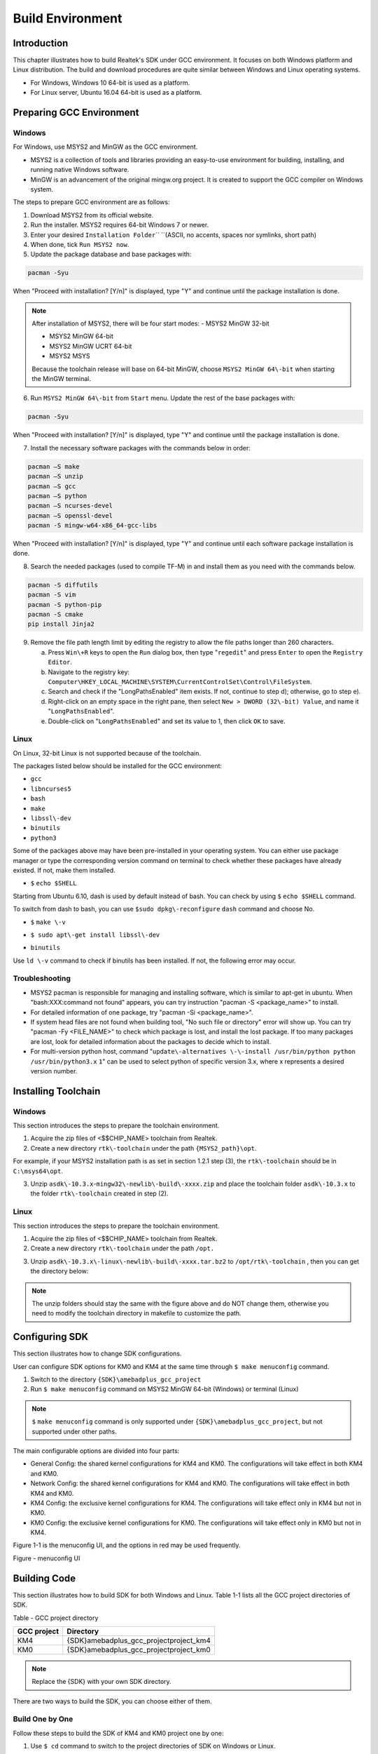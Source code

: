 Build Environment
==================================
Introduction
------------------------
This chapter illustrates how to build Realtek's SDK under GCC environment. It focuses on both Windows platform and Linux distribution. The build and download procedures are quite similar between Windows and Linux operating systems.

- For Windows, Windows 10 64\-bit is used as a platform.

- For Linux server, Ubuntu 16.04 64\-bit is used as a platform.

Preparing GCC Environment
--------------------------------------------------
Windows
~~~~~~~~~~~~~~
For Windows, use MSYS2 and MinGW as the GCC environment.

- MSYS2 is a collection of tools and libraries providing an easy\-to\-use environment for building, installing, and running native Windows software.

- MinGW is an advancement of the original mingw.org project. It is created to support the GCC compiler on Windows system.


The steps to prepare GCC environment are as follows:

1. Download MSYS2 from its official website.

2. Run the installer. MSYS2 requires 64-bit Windows 7 or newer.

3. Enter your desired \ ``Installation Folder``\ \ `` ``\ (ASCII, no accents, spaces nor symlinks, short path)

4. When done, tick \ ``Run MSYS2 now``\ .



5. Update the package database and base packages with:

.. code::

   
   pacman -Syu
When "Proceed with installation? [Y/n]" is displayed, type "Y" and continue until the package installation is done.



.. image:: ../_static/gcc_build_environment_rst/03b36142a17d370d5dc82679a28dead21a1d5f06.png
   :height: 44
   :width: 144
   :align: center


.. note::
   After installation of MSYS2, there will be four start modes:
   - MSYS2 MinGW 32\-bit

   - MSYS2 MinGW 64\-bit

   - MSYS2 MinGW UCRT 64\-bit

   - MSYS2 MSYS

   Because the toolchain release will base on 64\-bit MinGW, choose \ ``MSYS2 MinGW 64\-bit``\  when starting the MinGW terminal.

6. Run \ ``MSYS2 MinGW 64\-bit``\  from \ ``Start``\  menu. Update the rest of the base packages with:

.. code::

   
   pacman -Syu
When "Proceed with installation? [Y/n]" is displayed, type "Y" and continue until the package installation is done.

.. image:: ../_static/gcc_build_environment_rst/570687cf2f8026e90eb349c00760d8257841d38f.png
   :height: 395
   :width: 579
   :align: center


7. Install the necessary software packages with the commands below in order:

.. code::

   
   pacman –S make
   pacman –S unzip
   pacman –S gcc
   pacman –S python
   pacman –S ncurses-devel
   pacman –S openssl-devel
   pacman -S mingw-w64-x86_64-gcc-libs
When "Proceed with installation? [Y/n]" is displayed, type "Y" and continue until each software package installation is done.

8. Search the needed packages (used to compile TF\-M) in  and install them as you need with the commands below.

.. code::

   
   pacman -S diffutils
   pacman -S vim
   pacman -S python-pip
   pacman -S cmake
   pip install Jinja2
9. Remove the file path length limit by editing the registry to allow the file paths longer than 260 characters.

   a. Press \ ``Win\+R``\  keys to open the \ ``Run``\  dialog box, then type "\ ``regedit``\ " and press \ ``Enter``\  to open the \ ``Registry Editor``\ .

   b. Navigate to the registry key: \ ``Computer\HKEY_LOCAL_MACHINE\SYSTEM\CurrentControlSet\Control\FileSystem``\ .

   c. Search and check if the "LongPathsEnabled" item exists. If not, continue to step d); otherwise, go to step e).

   d. Right\-click on an empty space in the right pane, then select \ ``New > DWORD (32\-bit) Value``\ , and name it "\ ``LongPathsEnabled``\ ".

   e. Double\-click on "\ ``LongPathsEnabled``\ " and set its value to 1, then click \ ``OK``\  to save.

Linux
~~~~~~~~~~
On Linux, 32\-bit Linux is not supported because of the toolchain.


The packages listed below should be installed for the GCC environment:

- \ ``gc``\ \ ``c``\ 

- \ ``lib``\ \ ``ncurses5``\ 

- \ ``bash``\ 

- \ ``make``\ 

- \ ``libssl\-dev``\ 

- \ ``bi``\ \ ``nutils``\ 

- \ ``p``\ \ ``ython3``\ 


Some of the packages above may have been pre\-installed in your operating system. You can either use package manager or type the corresponding version command on terminal to check whether these packages have already existed. If not, make them installed.


- \ ``$``\  \ ``echo $SHELL``\ 

Starting from Ubuntu 6.10, dash is used by default instead of bash. You can check by using \ ``$``\  \ ``ech``\ \ ``o $SHELL``\  command.

.. image:: ../_static/gcc_build_environment_rst/8fec34465badfc6b34d0fdcc29d36ee5fb9311d6.png
   :height: 35
   :width: 384
   :align: center


To switch from dash to bash, you can use \ ``$``\ \ ``sudo dpkg\-reconfigure``\  \ ``d``\ \ ``ash``\  command and choose No.

.. image:: ../_static/gcc_build_environment_rst/db5fbf215efd5d28ffe910f846b055dbcee20d7f.png
   :height: 224
   :width: 1241
   :align: center


- \ ``$``\  \ ``make \-v``\ 

.. image:: ../_static/gcc_build_environment_rst/e71390dc1eb5172b2df7fa87c842a7bc8fea4e39.png
   :height: 123
   :width: 705
   :align: center


- \ ``$ sudo apt\-get install libssl\-dev``\ 

.. image:: ../_static/gcc_build_environment_rst/46814da9a2a450dc380db80bdcd1ebca2020d1df.png
   :height: 513
   :width: 1039
   :align: center


- \ ``b``\ \ ``i``\ \ ``nutils``\ 

Use \ ``ld \-v``\  command to check if binutils has been installed. If not, the following error may occur.

.. image:: ../_static/gcc_build_environment_rst/6d675afc5542fb6e3bd158a5bd557c0972e4d854.png
   :height: 694
   :width: 1155
   :align: center


Troubleshooting
~~~~~~~~~~~~~~~~~~~~~~~~~~~~~~
- MSYS2 pacman is responsible for managing and installing software, which is similar to apt\-get in ubuntu. When "bash:XXX:command not found" appears, you can try instruction "pacman \-S <package_name>" to install.

- For detailed information of one package, try "pacman \-Si <package_name>".

- If system head files are not found when building tool, "No such file or directory" error will show up. You can try "pacman \-Fy <FILE_NAME>" to check which package is lost, and install the lost package. If too many packages are lost, look for detailed information about the packages to decide which to install.

- For multi\-version python host, command "\ ``update\-alternatives \-\-install /usr/bin/python python /usr/bin/python3.``\ \ ``x``\  \ ``1``\ " can be used to select python of specific version 3.x, where x represents a desired version number.

Installing Toolchain
----------------------------------------
Windows
~~~~~~~~~~~~~~
This section introduces the steps to prepare the toolchain environment.

1. Acquire the zip files of <$$CHIP_NAME> toolchain from Realtek.

2. Create a new directory \ ``rtk\-toolchain``\  under the path \ ``{MSYS2_path}\opt``\ .

For example, if your MSYS2 installation path is as set in section 1.2.1 step (3), the \ ``rtk\-toolchain``\  should be in \ ``C:\msys64\opt``\ .

.. image:: ../_static/gcc_build_environment_rst/22f030f8961c57b130296f000622620755228734.png
   :height: 86
   :width: 202
   :align: center


3. Unzip \ ``asdk\-1``\ \ ``0.``\ \ ``3.x``\ \-\ ``mingw32\-newlib\-build\-xxxx.zip``\  and place the toolchain folder \ ``asdk\-10.3.x``\  to the folder \ ``rtk\-toolchain``\  created in step (2).

.. image:: ../_static/gcc_build_environment_rst/0ff7a5efd195823cafdd080ad0f2510849d9f11a.png
   :height: 128
   :width: 388
   :align: center


.. image:: ../_static/gcc_build_environment_rst/20f92e22ade6f926e5dee79c585d34a703340b4e.png
   :height: 44
   :width: 114
   :align: center


   - The unzip folders should stay the same with the figure above and do NOT change them, otherwise you need to modify the toolchain directory in makefile to customize the path.

   - If an error of the toolchain, just like the log "Error: No Toolchain in /opt/rtk\-toolchain/vsdk\-10.3.1/mingw32/newlib" appears when building the project, find out if your toolchain files directory are not the same with the directory in the log. Place the toolchain files correctly and try again.

Linux
~~~~~~~~~~
This section introduces the steps to prepare the toolchain environment.

1. Acquire the zip files of <$$CHIP_NAME> toolchain from Realtek.

2. Create a new directory \ ``rtk\-toolchain``\  under the path \ ``/opt``\ \ ``.``\ 

.. image:: ../_static/gcc_build_environment_rst/92fe2af04ddff6b8f199fbe7bb6e6da206c76525.png
   :height: 59
   :width: 841
   :align: center


3. Unzip \ ``asdk\-10``\ \ ``.``\ \ ``3``\ \ ``.``\ \ ``x``\ \ ``\-linux\-newlib\-build\-xxxx.tar.bz2``\  to \ ``/opt/rtk\-toolchain``\  , then you can get the directory below:

.. image:: ../_static/gcc_build_environment_rst/e04dbe47db18cb25c644ef8e078dbd7fef1af47d.png
   :height: 103
   :width: 518
   :align: center


.. image:: ../_static/gcc_build_environment_rst/20f92e22ade6f926e5dee79c585d34a703340b4e.png
   :height: 44
   :width: 114
   :align: center


.. note::
   The unzip folders should stay the same with the figure above and do NOT change them, otherwise you need to modify the toolchain directory in makefile to customize the path.

Configuring SDK
------------------------------
This section illustrates how to change SDK configurations.


User can configure SDK options for KM0 and KM4 at the same time through \ ``$ make menuconfig``\  command.

1. Switch to the directory \ ``{SDK}``\ \ ``\``\ \ ``amebadplus_gcc_project``\ 

2. Run \ ``$ make menuconfig``\  command on MSYS2 MinGW 64\-bit (Windows) or terminal (Linux)

.. image:: ../_static/gcc_build_environment_rst/20f92e22ade6f926e5dee79c585d34a703340b4e.png
   :height: 44
   :width: 114
   :align: center


.. note::
   \ ``$``\  \ ``make menuconfig``\  command is only supported under \ ``{SDK}``\ \ ``\``\ \ ``amebadplus_gcc_project``\ , but not supported under other paths.


The main configurable options are divided into four parts:

- General Config: the shared kernel configurations for KM4 and KM0. The configurations will take effect in both KM4 and KM0.

- Network Config: the shared kernel configurations for KM4 and KM0. The configurations will take effect in both KM4 and KM0.

- KM4 Config: the exclusive kernel configurations for KM4. The configurations will take effect only in KM4 but not in KM0.

- KM0 Config: the exclusive kernel configurations for KM0. The configurations will take effect only in KM0 but not in KM4.


Figure 1\-1 is the menuconfig UI, and the options in red may be used frequently.



Figure \- menuconfig UI

Building Code
--------------------------
This section illustrates how to build SDK for both Windows and Linux. Table 1\-1 lists all the GCC project directories of SDK.

Table \- GCC project directory

+-------------+------------------------------------------+
| GCC project | Directory                                |
+=============+==========================================+
| KM4         | {SDK}\amebadplus_gcc_project\project_km4 |
+-------------+------------------------------------------+
| KM0         | {SDK}\amebadplus_gcc_project\project_km0 |
+-------------+------------------------------------------+

.. image:: ../_static/gcc_build_environment_rst/20f92e22ade6f926e5dee79c585d34a703340b4e.png
   :height: 44
   :width: 114
   :align: center


.. note::
   Replace the {SDK} with your own SDK directory.


There are two ways to build the SDK, you can choose either of them.

Build One by One
~~~~~~~~~~~~~~~~~~~~~~~~~~~~~~~~
Follow these steps to build the SDK of KM4 and KM0 project one by one:

1. Use \ ``$ cd``\  command to switch to the project directories of SDK on Windows or Linux.

For example, you can type \ ``$ cd``\  \ ``{``\ \ ``SDK``\ \ ``}``\ \ ``\``\ \ ``amebadplus_gcc_project``\ \ ``\``\ \ ``project_``\ \ ``km``\ \ ``4``\  to switch to the KM4 project, the same operation for the KM0 project.

2. Build SDK under the KM0 or KM4 project directory on Windows or Linux.

   - For normal image, simply use \ ``$ make all``\  command to build SDK.

   - For MP image, refer to Section \ ``错误``\ \ ``!``\ \ ``未找到引用源。``\  to build SDK.

3. Check the command execution results. If somehow failed, type \ ``$ make clean``\  to clean and then redo the make procedure.

   - For KM4 project, if the terminal contains “target_img2.axf” and “Image manipulating end” message (see Figure 1\-2), it means that KM4 images have been built successfully. You can find them under \ ``\``\ \ ``amebadplus_gcc_project``\ \ ``\``\ \ ``project_km4``\ \ ``\``\ \ ``asdk``\ \ ``\``\ \ ``image``\ , as shown in Figure 1\-3.

   - For KM0 project, if the terminal contains “target_img2.axf” and “Image manipulating end” message (see Figure 1\-4), it means that KM0 image has been built successfully. You can find it under \ ``\``\ \ ``amebadplus_gcc_project``\ \ ``\``\ \ ``project_km0``\ \ ``\``\ \ ``asdk``\ \ ``\``\ \ ``image``\ , as shown in Figure 1\-5.

.. image:: ../_static/gcc_build_environment_rst/de6ff35ea78866f121782953644dfaaaddb070d9.png
   :height: 527
   :width: 1373
   :align: center


Figure \- KM4 project make all

.. image:: ../_static/gcc_build_environment_rst/600cf88515837e768418cb60c3901eba302ff2bd.png
   :height: 527
   :width: 457
   :align: center


Figure \- KM4 image generation

.. image:: ../_static/gcc_build_environment_rst/4c521532fcd62d43810f56398086be334a66be52.png
   :height: 527
   :width: 1364
   :align: center


Figure \- KM0 project make all

.. image:: ../_static/gcc_build_environment_rst/12d2d05411c2875752bcad6da0df243f6ed968ba.png
   :height: 397
   :width: 609
   :align: center


Figure \- KM0 image generation

Build Together
~~~~~~~~~~~~~~~~~~~~~~~~~~~~
In order to improve the efficiency of building SDK, you can also execute \ ``$ make all``\  command once under \ ``\``\ \ ``amebadplus_gcc_project``\ , instead of executing \ ``$ make all``\  command separately under the KM0 project and KM4 project.

- If the terminal contains “target_img2.axf” and “Image manipulating end” message (see Figure 1\-6), it means that all the images have been built successfully. The image files are generated under \ ``\``\ \ ``amebadplus_gcc_project``\ , as shown in Figure 1\-7. You can also find them under \ ``\``\ \ ``amebadplus_gcc_project``\ \ ``\``\ \ ``project_km0``\ \ ``\``\ \ ``asdk``\ \ ``\``\ \ ``image``\  and \ ``\``\ \ ``amebadplus_gcc_project``\ \ ``\``\ \ ``project_km4``\ \ ``\``\ \ ``asdk``\ \ ``\``\ \ ``image``\ .

- If somehow failed, type \ ``$ make clean``\  to clean and then redo the make procedure.

.. image:: ../_static/gcc_build_environment_rst/2b6c497fafe1f17ab59dd26e23d468a9255e0fe3.png
   :height: 527
   :width: 1369
   :align: center


Figure \- KM4 & KM0 projects make all

.. image:: ../_static/gcc_build_environment_rst/e590ac02d9dd56e8ae7d1fe0e0a96c5e0e74bf64.png
   :height: 527
   :width: 485
   :align: center


Figure \- KM4 & KM0 image generation

.. image:: ../_static/gcc_build_environment_rst/20f92e22ade6f926e5dee79c585d34a703340b4e.png
   :height: 44
   :width: 114
   :align: center


.. note::
   If you want to search some .map files for debugging, get them under the directory \ ``{SDK}``\ \ ``\``\ \ ``amebadplus_gcc_project``\ \ ``\``\ \ ``project_km0``\ \ ``\``\  \ ``asdk``\ \ ``\``\ \ ``image``\  or \ ``{SDK}``\ \ ``\``\ \ ``amebadplus_gcc_project``\ \ ``\``\ \ ``project_km4``\ \ ``\``\ \ ``asdk``\ \ ``\``\ \ ``image``\ , but not \ ``{SDK}``\ \ ``\``\ \ ``amebadplus_gcc_project``\ .

Setting Debugger
--------------------------------
Probe <internal>
~~~~~~~~~~~~~~~~~~~~~~~~~~~~~~~~
RLX Probe debugger (Probe) is an in\-house ICE solution to debug CPU. The <$$CHIP_NAME> device board supports Probe. We can use Probe to download the software and enter GBD debugger mode under GCC environment. For Windows and Linux server, the operations are the same.


1. Install Probe driver

Before using the Probe, install its driver correctly.

   - Location: \ ``{SDK}``\ \ ``\``\ \ ``tools``\ \ ``\``\ \ ``probe``\ 

   - Driver: \ ``RLX_Probe_Driver_2.3.1``\ \ ``4``\ \ ``p``\ \ ``6``\ \ ``_Setup.exe``\ 

2. Refer to Figure 1\-8 to connect Probe debugger to the SWD of <$$CHIP_NAME>, that is, connect TCK pin of Probe to SWD CLK pin of <$$CHIP_NAME>, and TMS pin of Probe to SWD DATA pin of <$$CHIP_NAME>. What's more, a common ground is needed between Probe Board and Device Board.



Figure \- Wiring diagram of connecting Probe to SWD

KM4 Setup
******************
1. Execute the \ ``cm4``\ \ ``_``\ \ ``RTL``\ _\ ``Probe``\ \ ``.bat``\ 

Execute the \ ``cm4``\ _\ ``RTL_Probe``\ \ ``.bat``\ \ `` ``\ under \ ``\``\ \ ``amebadplus_gcc_project``\ \ ``\``\ \ ``utils``\ \ ``\``\ \ ``jl``\ \ ``ink_script``\ . The started Probe server looks like Figure 1\-9. This window should NOT be closed if you want to enter debug mode.

.. image:: ../_static/gcc_build_environment_rst/20f92e22ade6f926e5dee79c585d34a703340b4e.png
   :height: 44
   :width: 114
   :align: center


.. note::
   The default path of Probe driver in RTL_Probe_cm4.bat file is C:\RLX\PROBE\rlx_probe_driver.exe, you may have to change the path according to your own settings.

.. image:: ../_static/gcc_build_environment_rst/2484831eaddc35fb96a02fdfd6b15850aed8256d.png
   :height: 995
   :width: 1522
   :align: center


Figure \- KM4 Probe server connection under Windows

2. Setup Probe for KM4

   a. Change directory to project_hp.

   b. On the MSYS2 terminal, type $ \ ``make setup GDB_SERVER\=``\ \ ``probe``\ \ `` ``\ command to select Probe debugger, as Figure 1\-10 shows.

.. image:: ../_static/gcc_build_environment_rst/f70edcf4a31f1be6787196496d025d68f4bc84a0.png
   :height: 374
   :width: 1247
   :align: center


Figure \- KM4 Probe setup under Windows

KM0 \+ KM4 Setup
******************************
1. Execute the \ ``RTL_Probe_cm0``\ \ ``.bat``\ \ ``（这个文件找不到，所以不知道这一节的操作是否还需要``\ \ ``，或者已变更``\ \ ``）``\ 

Execute the RTL_Probe_cm0.bat under \amebadplus_gcc_project\utils\jlink_script. This operation will connect the Probe to both KM0 and KM4.

.. image:: ../_static/gcc_build_environment_rst/20f92e22ade6f926e5dee79c585d34a703340b4e.png
   :height: 44
   :width: 114
   :align: center


.. note::
   Connect to target KM0 with port 2331, and KM4 with port 2335.


The started Probe server looks like Figure 1\-11. This window should NOT be closed if you want to download the image or enter debug mode.

.. image:: ../_static/gcc_build_environment_rst/61e38375cf378beddcbf59164b47b0deba89db40.png
   :height: 1001
   :width: 1011
   :align: center


Figure \- KM0 Probe server connection under Windows

2. Setup Probe for KM0

On the MSYS2 terminal, type \ ``$ make setup GDB_SERVER\=``\ \ ``probe``\ \ `` ``\ command to select Probe debugger, as Figure 1\-12 shows.

.. image:: ../_static/gcc_build_environment_rst/d5fe2324d384d2773cb3c71fa1a8bc61dd1e12f7.png
   :height: 310
   :width: 1347
   :align: center


Figure \- KM0 Probe setup under Windows

J\-Link
~~~~~~~~~~~~
The <$$CHIP_NAME> supports J\-Link debugger. Before setting J\-Link debugger, you need to do some hardware configuration and download images to the <$$CHIP_NAME> device first.

1. Connect J\-Link to the SWD of <$$CHIP_NAME>.

   a. Refer to Figure 1\-13 to connect SWCLK pin of J\-Link to SWD CLK pin of <$$CHIP_NAME>, and SWDIO pin of J\-Link to SWD DATA pin of <$$CHIP_NAME>.

   b. Connect the <$$CHIP_NAME> device to PC after finishing these configurations.



Figure \- Wiring diagram of connecting J\-Link to SWD

.. image:: ../_static/gcc_build_environment_rst/20f92e22ade6f926e5dee79c585d34a703340b4e.png
   :height: 44
   :width: 114
   :align: center


.. note::
   For <$$CHIP_NAME>, the J\-Link version must be v9 or higher. If Virtual Machine (VM) is used as your platform, make sure that the USB connection setting between VM host and client is correct, so that the VM host can detect the device.

2. Download images to the <$$CHIP_NAME> device via ImageTool.

ImageTool is a software tool provided by Realtek. For more information, refer to \ ``错误``\ \ ``!``\ \ ``未找到引用源。``\ .

Windows
**************
Besides the hardware configuration, J\-Link GDB server is also required to install.


For Windows, click  and download the software in "J\-Link Software and Documentation Pack", then install it correctly.

.. image:: ../_static/gcc_build_environment_rst/20f92e22ade6f926e5dee79c585d34a703340b4e.png
   :height: 44
   :width: 114
   :align: center


.. note::
   The version of J\-Link GDB server below is just an example, you can select the latest version to download.

KM4 Setup
++++++++++++++++++
1. Execute the \ ``cm4_jlink.bat``\ 

Double\-click the\ `` ``\ \ ``cm4_jlink.bat``\ \ `` ``\ under\ `` ``\ \ ``{SDK}``\ \ ``\``\ \ ``amebadplus_gcc_project``\ \ ``\``\ \ ``utils``\ \ ``\``\ \ ``jlink_script``\ . You may have to change the path of JLinkGDBServer.exe and JLink.exe in the \ ``cm4_jlink.ba``\ \ ``t``\  script according to your own settings.


The started J\-Link GDB server looks like Figure 1\-14. This window should NOT be closed if you want to download the image or enter debug mode.

.. image:: ../_static/gcc_build_environment_rst/6a31598acac3832c2b8f68f873f6fa0b6a4c02f8.png
   :height: 44
   :width: 144
   :align: center


.. note::
   Keep this window active to download the images to target.

.. image:: ../_static/gcc_build_environment_rst/530288efba004fd02c2840bd74ef68df7d18a6b9.png
   :height: 438
   :width: 631
   :align: center


Figure \- KM4 J\-Link GDB server connection under Windows

2. Setup J\-Link for KM4

   a. Change the working directory to project_km4.

   b. On the MSYS2 terminal, type \ ``$ make setup GDB_SERVER\=jlink``\  command before selecting J\-Link debugger, as Figure 1\-15 shows.

.. image:: ../_static/gcc_build_environment_rst/86ff2a499d3ae5112c163cbfa88952b3254ce533.png
   :height: 328
   :width: 716
   :align: center


Figure \- KM4 J\-Link setup under Windows

KM0 Setup
++++++++++++++++++
1. Execute the \ ``cm0_jlink``\ \ ``.bat``\ 

Double\-click the \ ``c``\ \ ``m0_jlink``\ \ ``.bat``\  under \ ``{SDK}``\ \ ``\``\ \ ``amebadplus_gcc_project``\ \ ``\``\ \ ``utils``\ \ ``\``\ \ ``jlink_script``\ , the same as executing the \ ``cm4_jlink.bat``\ .


The started J\-Link GDB server looks like Figure 1\-16. This window should NOT be closed if you want to download the image or enter debug mode. Because KM4 will download all the images, you don't need to connect J\-Link to KM0 when downloading images. J\-Link can connect to KM0 when debugging.

.. image:: ../_static/gcc_build_environment_rst/c7f47aa89f3e0e81009ad5b1be2713e2b3125e46.png
   :height: 440
   :width: 625
   :align: center


Figure \- KM0 J\-Link GDB server connection under Windows

2. Setup J\-Link for KM0

   a. Change working directory to project_km0.

   b. On the Cygwin terminal, type \ ``$ make setup GDB_SERVER\=jlink``\  command to select J\-Link debugger.

.. image:: ../_static/gcc_build_environment_rst/ca5ea7b14e7f9a050d5ebd859311fbd870d95679.png
   :height: 328
   :width: 717
   :align: center


Figure \- KM0 J\-Link setup under Windows

Linux
**********
For J\-Link GDB server, click  and download the software in “J\-Link Software and Documentation Pack”. It is suggested to use Debian package manager to install the Debian version.


Open a new terminal and type the following command to install GDB server. After the installation of the software pack, there is a tool named “JLinkGDBServer” under the J\-Link directory. Take Ubuntu 18.04 as an example, the JLinkGDBServer can be found at \ ``/opt/SEGGER/JLink``\ .

.. code::

   
   $ dpkg –i jlink_6.0.7_x86_64.deb
.. image:: ../_static/gcc_build_environment_rst/20f92e22ade6f926e5dee79c585d34a703340b4e.png
   :height: 44
   :width: 114
   :align: center


.. note::
   The version of J\-Link GDB server below is just an example, you can select the latest version to download.

KM4 Setup
++++++++++++++++++
1. Connect to KM4

   a. Open a new terminal under directory\ `` ``\ \ ``/``\ \ ``amebadplus_gcc_project``\ \ ``/utils/jlink_script``\ .

   b. Type \ ``$ /opt/SEGGER/JLink/JLinkGDBServer``\  \ ``\-select USB``\ \ `` ``\ \ ``\-``\ \ ``device``\  \ ``C``\ \ ``ortex\-``\ \ ``M``\ \ ``3``\ \ ``3 \-if SWD \-scriptfile``\  \ ``AP2_KM4.JLinkScript``\  \ ``port 2335``\ .

.. image:: ../_static/gcc_build_environment_rst/3a73ffdefc959b62a5ac63904c79428981efe209.png
   :height: 394
   :width: 716
   :align: center


Figure \- KM4 J\-Link GDB server connection setting under Linux

If the connection is successful, the log is shown as Figure 1\-19. This terminal should NOT be closed if you want to download software or enter GDB debugger mode.

.. image:: ../_static/gcc_build_environment_rst/59dad1832b731545f9c929206bcd561972ebe31a.png
   :height: 392
   :width: 501
   :align: center


Figure \- KM4 J\-Link GDB server connection success under Linux

2. Setup J\-Link for KM4

   a. Open a new terminal under project_km4 folder.

   b. Type \ ``$ make setup GDB_SERVER\=jlink``\  command before using J\-Link to download software or enter GDB debugger.

.. image:: ../_static/gcc_build_environment_rst/58a0327b3fc8cd10f2969037fde9046de033207c.png
   :height: 395
   :width: 717
   :align: center


Figure \- KM4 J\-Link terminal setup under Linux

KM0 Setup
++++++++++++++++++
1. Connect to KM0

   a. Open a new terminal under directory \ ``/``\ \ ``amebadplus_gcc_project``\ \ ``/utils/jlink_script``\ .

   b. Type \ ``$ /opt/SEGGER/JLink/``\ \ ``JLinkGDBServer \-select USB \-device Cortex\-M``\ \ ``2``\ \ ``3 \-if SWD \-scriptfile AP``\ \ ``1``\ \ ``_KM``\ \ ``0``\ \ ``.JLinkScript port 233``\ \ ``1``\ .

.. image:: ../_static/gcc_build_environment_rst/ee44c486fd43a440e27ec196a1496641edff6846.png
   :height: 381
   :width: 716
   :align: center


Figure \- KM0 J\-Link connection setting under Linux

If the connection is successful, the log is shown below.

.. image:: ../_static/gcc_build_environment_rst/cf73ef0ffcab9249ce56be33bacf5d317500b3be.png
   :height: 395
   :width: 537
   :align: center


Figure \- KM0 J\-Link GDB server connection success under Linux

2. Setup J\-Link for KM0

   a. Open a new terminal under project_km0.

   b. Type \ ``$ make setup GDB_SERVER\=jlink``\  command before using J\-Link to download software or enter GDB debugger.

.. image:: ../_static/gcc_build_environment_rst/c9db42ae3cd7dd4af333959cf05be0aa9243a1b0.png
   :height: 399
   :width: 716
   :align: center


Figure \- KM0 J\-Link terminal setup under Linux

Downloading Image to Flash
----------------------------------------------------
There are two ways to download image to Flash:

1. Image Tool, a software provided by Realtek (recommended). For more information, refer to \ ``错误``\ \ ``!``\ \ ``未找到引用源。``\ .

2. GDB Server, mainly used for GDB debug user case.


This section illustrates the second method to download images to Flash.


To download software into Device Board, make sure the steps mentioned in Section 1.5 are done, and then type \ ``$ make flash``\  command on MSYS2 (Windows) or terminal (Linux).


Images are downloaded only under KM4 by this command. This command downloads the software into Flash and it will take several seconds to finish, as shown in Figure 1\-24.


.. image:: ../_static/gcc_build_environment_rst/ce2c821e3d19d1204e359a47f589c27704981ca9.png
   :height: 380
   :width: 1056
   :align: center


.. image:: ../_static/gcc_build_environment_rst/3e27fcc724d1e62a3069c644a6aee6b1a1b2e4bf.png
   :height: 176
   :width: 613
   :align: center


Figure \- Download codes success log

To check whether the image is downloaded correctly into memory, you can select "verify download" before downloading images, and during image download process, "verified OK" log will be shown.

.. image:: ../_static/gcc_build_environment_rst/87c6625c823cb92441389600b0994979bc6c985d.png
   :height: 847
   :width: 1038
   :align: center


Figure \- Verify download

After download is successful, press \ ``Reset``\  button and you will see that the device boots with the new image.

.. image:: ../_static/gcc_build_environment_rst/20f92e22ade6f926e5dee79c585d34a703340b4e.png
   :height: 44
   :width: 114
   :align: center


.. note::
   The command is only supported to use in KM4 project, and km4_boot_all.bin & KM0_km4_app.bin can be downloaded to Flash.

<$IF internal>

.. note::
   For Probe download:

   - Make chip enter download mode before downloading code into Flash.

   - Probe uses USB 1.0 interface, so its download rate is limited by the USB 1.0 protocol.

<$ENDIF internal>

Entering Debug Mode
--------------------------------------
GDB Server
~~~~~~~~~~~~~~~~~~~~
To enter GDB debugger mode, follow the steps below:

1. Make sure that the steps mentioned in Sections 1.4 to 1.6 are finished, then reset the device.

2. Change directory to target project which can be project_km4 or project_km0, and type \ ``$ make debug``\  command on MSYS2 (Windows) or terminal (Linux).

J\-Link
~~~~~~~~~~~~
Steps
**********
1. Press ⊞\ ``Win\+R``\  on your keyboard. Hold down the Windows key on your keyboard, and press the "R" button. This will open the "Run" tool in a new pop\-up window. Alternatively, you can find and click \ ``Run``\  on the Start menu.

2. Type \ ``cmd``\  in the Run window. This shortcut will open the Command Prompt terminal.

3. Click \ ``OK``\ \ `` ``\ in the Run window. This will run your shortcut command, and open the Command Prompt terminal in a new window.

4. Copy the J\-Link script command below for specific target:

For KM4:

.. code::

   
   "{Jlink_path}\JLink.exe" -device Cortex-M33 -if SWD -speed 4000 -autoconnect 1
For KM0: 

.. code::

   
   "{Jlink_path}\JLink.exe" -device Cortex-M23 -if SWD -speed 4000 -autoconnect 1
.. image:: ../_static/gcc_build_environment_rst/20f92e22ade6f926e5dee79c585d34a703340b4e.png
   :height: 44
   :width: 114
   :align: center


.. note::
   The J\-Link connection command path mentioned above are:
   - \ ``{Jlink_path}``\ : the path your Segger J\-Link installed, the default is "C:\Program Files (x86)\SEGGER\JLink".

   - \ ``{``\ \ ``script path``\ \ ``}``\ : {SDK}\amebadplus_gcc_project\utils\jlink_script.


Commands
****************
The following commands are often used when the program is stuck. All commands are accepted case insensitive.


+----------------+-----------------+--------------------------------------+-------------------------------------------------+
| Command (long) | Command (short) | Syntax                               | Explanation                                     |
+================+=================+======================================+=================================================+
| Halt           | H               |                                      | Halt CPU                                        |
+----------------+-----------------+--------------------------------------+-------------------------------------------------+
| Go             | G               |                                      | Start CPU if halted                             |
+----------------+-----------------+--------------------------------------+-------------------------------------------------+
| Mem            |                 | Mem <Addr> <NumBytes>                | Read memory and show corresponding ASCII values |
+----------------+-----------------+--------------------------------------+-------------------------------------------------+
| SaveBin        |                 | SaveBin <FileName> <Addr> <NumBytes> | Save target memory range into binary file       |
+----------------+-----------------+--------------------------------------+-------------------------------------------------+
| Exit           |                 |                                      | Close J\-Link connection and quit               |
+----------------+-----------------+--------------------------------------+-------------------------------------------------+


For more information, you can visit .

.. image:: ../_static/gcc_build_environment_rst/20f92e22ade6f926e5dee79c585d34a703340b4e.png
   :height: 44
   :width: 114
   :align: center


   - You can type "H" and "G" several times and record the PC, then look for the PC in which function in asm file. This function might be where you get stuck.

   - You can also use "mem" to dump some address after "sp", from these addresses you can find the function call stack.

Command Lists
--------------------------
The commands mentioned above are listed in Table 1\-2.

Table \- Command lists

+-------+---------------------------------+---------------------------------------------+
| Usage | Command                         | Description                                 |
+=======+=================================+=============================================+
| all   | $ make all                      | Compile the project to generate ram_all.bin |
+-------+---------------------------------+---------------------------------------------+
| setup | $ make setup GDB_SERVER\= jlink | Select GDB_SERVER                           |
+-------+---------------------------------+---------------------------------------------+
| flash | $ make flash                    | Download ram_all.bin to Flash               |
+-------+---------------------------------+---------------------------------------------+
| clean | $ make clean                    | Remove compile file (\*.bin, \*.o, …)       |
+-------+---------------------------------+---------------------------------------------+
| debug | $ make debug                    | Enter debug mode                            |
+-------+---------------------------------+---------------------------------------------+

GDB Debugger Basic Usage
------------------------------------------------
GDB, the GNU project debugger, allows you to examine the program while it executes, and it helps catch bugs. Section 1.8 has described how to enter GDB debugger mode, this section illustrates some basic usage of GDB commands. For further information about GDB debugger, click . Table 1\-3 describes commonly used instructions and their functions, and specific usage can be found in \ ``GDB User Manual``\  of website .

Table \- GDB debugger command list

+---------------------------------+-------------+---------------------------------------------------------------------------------------------------------------------------------------------------------------------------+
| Usage                           | Command     | Description                                                                                                                                                               |
+=================================+=============+===========================================================================================================================================================================+
| Breakpoint                      | $ break     | Breakpoints are set with the break command (abbreviated b).                                                                                                               |
|                                 |             |                                                                                                                                                                           |
|                                 |             | The usage can be found at \ ``Setting Breakpoints``\  section.                                                                                                            |
+---------------------------------+-------------+---------------------------------------------------------------------------------------------------------------------------------------------------------------------------+
| Watchpoint                      | $ watch     | You can use a watchpoint to stop execution whenever the value of an expression changes. The related commands include watch, rwatch, and awatch.                           |
|                                 |             |                                                                                                                                                                           |
|                                 |             | The usage of these commands can be found at \ ``Setting Watchpoints``\  section.                                                                                          |
|                                 |             |                                                                                                                                                                           |
|                                 |             | .. image:: ../_static/gcc_build_environment_rst/20f92e22ade6f926e5dee79c585d34a703340b4e.png                                                                              |
|                                 |             |    :height: 44                                                                                                                                                            |
|                                 |             |    :width: 114                                                                                                                                                            |
|                                 |             |    :align: center                                                                                                                                                         |
|                                 |             |                                                                                                                                                                           |
|                                 |             |                                                                                                                                                                           |
|                                 |             | .. note::                                                                                                                                                                 |
|                                 |             |    Keep the range of watchpoints less than 20 bytes.                                                                                                                      |
+---------------------------------+-------------+---------------------------------------------------------------------------------------------------------------------------------------------------------------------------+
| Print breakpoints & watchpoints | $ info      | To print a table of all breakpoints, watchpoints set and not deleted, use the info command. You can simply type info to know its usage.                                   |
+---------------------------------+-------------+---------------------------------------------------------------------------------------------------------------------------------------------------------------------------+
| Delete breakpoints              | $ delete    | To eliminate the breakpoints, use the delete command (abbreviated d).                                                                                                     |
|                                 |             |                                                                                                                                                                           |
|                                 |             | The usage can be found at \ ``Deleting Breakpoints``\  section.                                                                                                           |
+---------------------------------+-------------+---------------------------------------------------------------------------------------------------------------------------------------------------------------------------+
| Continue                        | $ continue  | To resume program execution, use the continue command (abbreviated c).                                                                                                    |
|                                 |             |                                                                                                                                                                           |
|                                 |             | The usage can be found at \ ``Continue and Stepping``\  section.                                                                                                          |
+---------------------------------+-------------+---------------------------------------------------------------------------------------------------------------------------------------------------------------------------+
| Step                            | $ step      | To step into a function call, use the step command (abbreviated s). It will continue running your program until the control reaches a different source line.              |
|                                 |             |                                                                                                                                                                           |
|                                 |             | The usage can be found at \ ``Continue and Stepping``\  section.                                                                                                          |
+---------------------------------+-------------+---------------------------------------------------------------------------------------------------------------------------------------------------------------------------+
| Next                            | $ next      | To step through the program, use the next command (abbreviated n). The execution will stop when the control reaches a different line of code at the original stack level. |
|                                 |             |                                                                                                                                                                           |
|                                 |             | The usage can be found at \ ``Continue and Stepping``\  section.                                                                                                          |
+---------------------------------+-------------+---------------------------------------------------------------------------------------------------------------------------------------------------------------------------+
| Quit                            | $ quit      | To exit GDB debugger, use the quit command (abbreviated q), or type an end\-of\-file character (usually Ctrl\-d). The usage can be found at \ ``Quitting GDB``\  section. |
+---------------------------------+-------------+---------------------------------------------------------------------------------------------------------------------------------------------------------------------------+
| Backtrace                       | $ backtrace | A backtrace is a summary of how your program got where it is. You can use backtrace command (abbreviated bt) to print a backtrace of the entire stack.                    |
|                                 |             |                                                                                                                                                                           |
|                                 |             | The usage can be found a \ ``Backtraces``\  section.                                                                                                                      |
+---------------------------------+-------------+---------------------------------------------------------------------------------------------------------------------------------------------------------------------------+
| Print source lines              | $ list      | To print lines from a source file, use the list command (abbreviated l).                                                                                                  |
|                                 |             |                                                                                                                                                                           |
|                                 |             | The usage can be found at \ ``P``\ \ ``rinting Source Lines``\  section.                                                                                                  |
+---------------------------------+-------------+---------------------------------------------------------------------------------------------------------------------------------------------------------------------------+
| Examine data                    | $ print     | To examine data in your program, you can use print command (abbreviated p). It evaluates and prints the value of an expression.                                           |
|                                 |             |                                                                                                                                                                           |
|                                 |             | The usage can be found at \ ``Examining Data``\  section.                                                                                                                 |
+---------------------------------+-------------+---------------------------------------------------------------------------------------------------------------------------------------------------------------------------+



